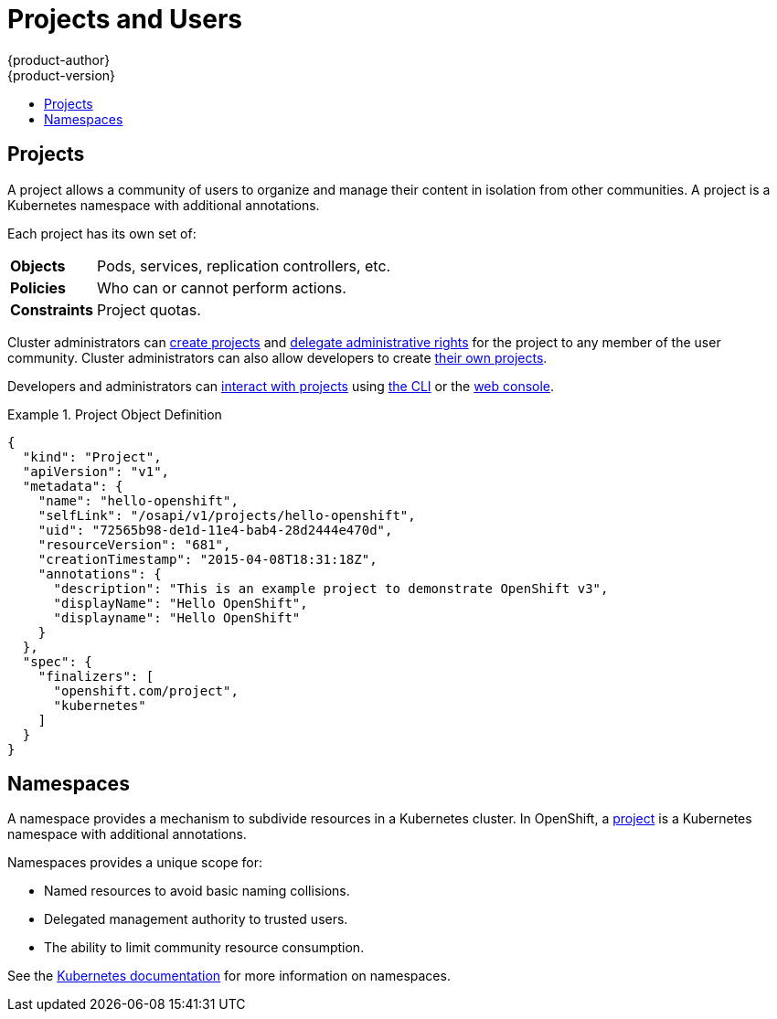 = Projects and Users
{product-author}
{product-version}
:data-uri:
:icons:
:experimental:
:toc: macro
:toc-title:
:prewrap!:

toc::[]

== Projects
A project allows a community of users to organize and manage their content in
isolation from other communities. A project is a Kubernetes namespace with
additional annotations.

Each project has its own set of:

[cols="1,4"]
|===

|*Objects*
|Pods, services, replication controllers, etc.

|*Policies*
|Who can or cannot perform actions.

|*Constraints*
|Project quotas.

|===

Cluster administrators can link:../../dev_guide/projects.html[create projects]
and
link:../../admin_guide/manage_authorization_policy.html#managing-role-bindings[delegate
administrative rights] for the project to any member of the user community.
Cluster administrators can also allow developers to create
link:../../admin_guide/selfprovisioned_projects.html[their own projects].

Developers and administrators can link:../../dev_guide/projects.html[interact
with projects] using link:../../cli_reference/overview.html[the CLI] or the
link:../infrastructure_components/web_console.html[web console].

.Project Object Definition
====

[source,json]
----
{
  "kind": "Project",
  "apiVersion": "v1",
  "metadata": {
    "name": "hello-openshift",
    "selfLink": "/osapi/v1/projects/hello-openshift",
    "uid": "72565b98-de1d-11e4-bab4-28d2444e470d",
    "resourceVersion": "681",
    "creationTimestamp": "2015-04-08T18:31:18Z",
    "annotations": {
      "description": "This is an example project to demonstrate OpenShift v3",
      "displayName": "Hello OpenShift",
      "displayname": "Hello OpenShift"
    }
  },
  "spec": {
    "finalizers": [
      "openshift.com/project",
      "kubernetes"
    ]
  }
}
----
====

== Namespaces

A namespace provides a mechanism to subdivide resources in a Kubernetes cluster.
In OpenShift, a link:#projects[project] is a Kubernetes namespace with
additional annotations.

Namespaces provides a unique scope for:

- Named resources to avoid basic naming collisions.
- Delegated management authority to trusted users.
- The ability to limit community resource consumption.

See the
https://github.com/GoogleCloudPlatform/kubernetes/blob/master/docs/namespaces.md[Kubernetes
documentation] for more information on namespaces.
